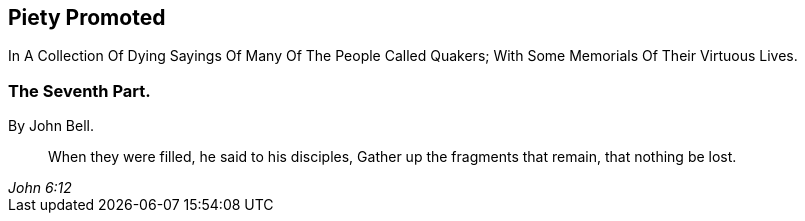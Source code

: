 [.intermediate-title, short="Part VII"]
== Piety Promoted

[.heading-continuation-blurb]
In A Collection Of Dying Sayings Of Many Of The People Called Quakers;
With Some Memorials Of Their Virtuous Lives.

[.division]
=== The Seventh Part.

[.section-author]
By John Bell.

[quote.section-epigraph, , John 6:12]
____
When they were filled, he said to his disciples,
Gather up the fragments that remain, that nothing be lost.
____
